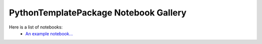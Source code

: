 PythonTemplatePackage Notebook Gallery
======================================

Here is a list of notebooks:
 * `An example notebook... <notebooks/Example_Notebook.html>`_